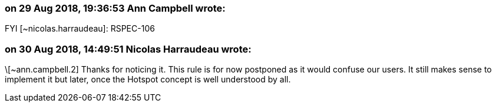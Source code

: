 === on 29 Aug 2018, 19:36:53 Ann Campbell wrote:
FYI [~nicolas.harraudeau]: RSPEC-106

=== on 30 Aug 2018, 14:49:51 Nicolas Harraudeau wrote:
\[~ann.campbell.2] Thanks for noticing it. This rule is for now postponed as it would confuse our users. It still makes sense to implement it but later, once the Hotspot concept is well understood by all.

